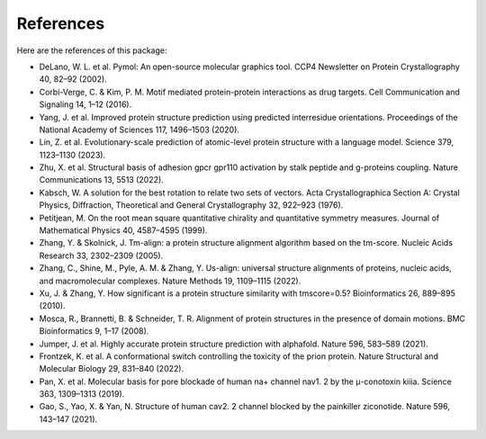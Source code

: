 References
=======

.. image:: _static/logo.svg

Here are the references of this package:

- DeLano, W. L. et al. Pymol: An open-source molecular graphics tool. CCP4 Newsletter on Protein Crystallography 40, 82–92 (2002).

- Corbi-Verge, C. & Kim, P. M. Motif mediated protein-protein interactions as drug targets. Cell Communication and Signaling 14, 1–12 (2016).

- Yang, J. et al. Improved protein structure prediction using predicted interresidue orientations. Proceedings of the National Academy of Sciences 117, 1496–1503 (2020).

- Lin, Z. et al. Evolutionary-scale prediction of atomic-level protein structure with a language model. Science 379, 1123–1130 (2023).

- Zhu, X. et al. Structural basis of adhesion gpcr gpr110 activation by stalk peptide and g-proteins coupling. Nature Communications 13, 5513 (2022).

- Kabsch, W. A solution for the best rotation to relate two sets of vectors. Acta Crystallographica Section A: Crystal Physics, Diffraction, Theoretical and General Crystallography 32, 922–923 (1976).

- Petitjean, M. On the root mean square quantitative chirality and quantitative symmetry measures. Journal of Mathematical Physics 40, 4587–4595 (1999).

- Zhang, Y. & Skolnick, J. Tm-align: a protein structure alignment algorithm based on the tm-score. Nucleic Acids Research 33, 2302–2309 (2005).

- Zhang, C., Shine, M., Pyle, A. M. & Zhang, Y. Us-align: universal structure alignments of proteins, nucleic acids, and macromolecular complexes. Nature Methods 19, 1109–1115 (2022).

- Xu, J. & Zhang, Y. How significant is a protein structure similarity with tmscore=0.5? Bioinformatics 26, 889–895 (2010).

- Mosca, R., Brannetti, B. & Schneider, T. R. Alignment of protein structures in the presence of domain motions. BMC Bioinformatics 9, 1–17 (2008).

- Jumper, J. et al. Highly accurate protein structure prediction with alphafold. Nature 596, 583–589 (2021).

- Frontzek, K. et al. A conformational switch controlling the toxicity of the prion protein. Nature Structural and Molecular Biology 29, 831–840 (2022).

- Pan, X. et al. Molecular basis for pore blockade of human na+ channel nav1. 2 by the μ-conotoxin kiiia. Science 363, 1309–1313 (2019).

- Gao, S., Yao, X. & Yan, N. Structure of human cav2. 2 channel blocked by the painkiller ziconotide. Nature 596, 143–147 (2021).